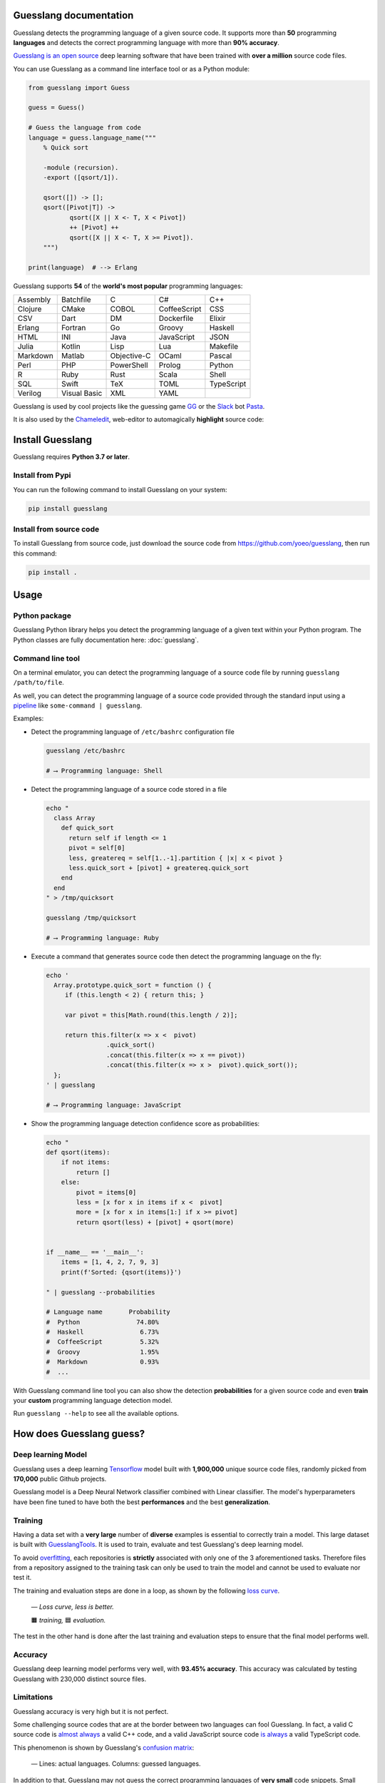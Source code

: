 
Guesslang documentation
=======================

.. image:: https://img.shields.io/badge/github-source%20code-blue?logo=github&logoColor=white
  :alt: View on Github
  :target: https://github.com/yoeo/guesslang/
.. image:: https://img.shields.io/pypi/v/guesslang.svg
  :target: https://pypi.python.org/pypi/guesslang
  :alt: Pypi Version
.. image:: https://img.shields.io/pypi/l/guesslang.svg
  :target: https://pypi.python.org/pypi/guesslang/
  :alt: License

Guesslang detects the programming language of a given source code.
It supports more than **50** programming **languages** and detects
the correct programming language with more than **90% accuracy**.

`Guesslang is an open source <https://github.com/yoeo/guesslang>`_
deep learning software that have been trained with
**over a million** source code files.

You can use Guesslang as a command line interface tool or as a Python module:

.. code-block:: python

  from guesslang import Guess

  guess = Guess()

  # Guess the language from code
  language = guess.language_name("""
      % Quick sort

      -module (recursion).
      -export ([qsort/1]).

      qsort([]) -> [];
      qsort([Pivot|T]) ->
             qsort([X || X <- T, X < Pivot])
             ++ [Pivot] ++
             qsort([X || X <- T, X >= Pivot]).
      """)

  print(language)  # --> Erlang

Guesslang supports **54** of the **world's most popular** programming languages:

+-----------+---------------+--------------+---------------+-------------+
|  Assembly |  Batchfile    |  C           |  C#           |  C++        |
+-----------+---------------+--------------+---------------+-------------+
|  Clojure  |  CMake        |  COBOL       |  CoffeeScript |  CSS        |
+-----------+---------------+--------------+---------------+-------------+
|  CSV      |  Dart         |  DM          |  Dockerfile   |  Elixir     |
+-----------+---------------+--------------+---------------+-------------+
|  Erlang   |  Fortran      |  Go          |  Groovy       |  Haskell    |
+-----------+---------------+--------------+---------------+-------------+
|  HTML     |  INI          |  Java        |  JavaScript   |  JSON       |
+-----------+---------------+--------------+---------------+-------------+
|  Julia    |  Kotlin       |  Lisp        |  Lua          |  Makefile   |
+-----------+---------------+--------------+---------------+-------------+
|  Markdown |  Matlab       |  Objective-C |  OCaml        |  Pascal     |
+-----------+---------------+--------------+---------------+-------------+
|  Perl     |  PHP          |  PowerShell  |  Prolog       |  Python     |
+-----------+---------------+--------------+---------------+-------------+
|  R        |  Ruby         |  Rust        |  Scala        |  Shell      |
+-----------+---------------+--------------+---------------+-------------+
|  SQL      |  Swift        |  TeX         |  TOML         |  TypeScript |
+-----------+---------------+--------------+---------------+-------------+
|  Verilog  |  Visual Basic |  XML         |  YAML         |             |
+-----------+---------------+--------------+---------------+-------------+

.. _end-description:

Guesslang is used by cool projects like the guessing game
`GG <https://github.com/yoeo/gg>`_ or
the `Slack <https://slack.com>`_ bot `Pasta <https://github.com/yoeo/pasta>`_.

It is also used by the `Chameledit <https://github.com/yoeo/chameledit>`_,
web-editor to automagically **highlight** source code:

.. raw:: html

  <div>
    <video width="100%" autoplay loop>
      <source src="_static/videos/chameledit.webm" type="video/webm">
      <source src="_static/videos/chameledit.mp4" type="video/mp4">
      Video not supported by your browser :-(
    </video>
  </div>

  <center><i>— Chameledit in action.</i></center>
  <br><br>

Install Guesslang
=================

Guesslang requires **Python 3.7 or later**.

Install from Pypi
-----------------

You can run the following command to install Guesslang on your system:

.. code-block:: shell

  pip install guesslang

Install from source code
------------------------

To install Guesslang from source code,
just download the source code from https://github.com/yoeo/guesslang,
then run this command:

.. code-block:: shell

  pip install .

Usage
=====

Python package
--------------

Guesslang Python library helps you detect the programming language
of a given text within your Python program.
The Python classes are fully documentation here: :doc:`guesslang`.

Command line tool
-----------------

On a terminal emulator, you can detect the programming language
of a source code file by running ``guesslang /path/to/file``.

As well, you can detect the programming language of a source code
provided through the standard input using a
`pipeline <https://en.wikipedia.org/wiki/Pipeline_%28Unix%29>`_
like ``some-command | guesslang``.

Examples:

* Detect the programming language of ``/etc/bashrc`` configuration file

  .. code-block:: shell

    guesslang /etc/bashrc

    # ⟶ Programming language: Shell

* Detect the programming language of a source code stored in a file

  .. code-block:: shell

    echo "
      class Array
        def quick_sort
          return self if length <= 1
          pivot = self[0]
          less, greatereq = self[1..-1].partition { |x| x < pivot }
          less.quick_sort + [pivot] + greatereq.quick_sort
        end
      end
    " > /tmp/quicksort

    guesslang /tmp/quicksort

    # ⟶ Programming language: Ruby

* Execute a command that generates source code then detect
  the programming language on the fly:

  .. code-block:: shell

    echo '
      Array.prototype.quick_sort = function () {
         if (this.length < 2) { return this; }

         var pivot = this[Math.round(this.length / 2)];

         return this.filter(x => x <  pivot)
                    .quick_sort()
                    .concat(this.filter(x => x == pivot))
                    .concat(this.filter(x => x >  pivot).quick_sort());
      };
    ' | guesslang

    # ⟶ Programming language: JavaScript

* Show the programming language detection confidence score as probabilities:

  .. code-block:: shell

    echo "
    def qsort(items):
        if not items:
            return []
        else:
            pivot = items[0]
            less = [x for x in items if x <  pivot]
            more = [x for x in items[1:] if x >= pivot]
            return qsort(less) + [pivot] + qsort(more)


    if __name__ == '__main__':
        items = [1, 4, 2, 7, 9, 3]
        print(f'Sorted: {qsort(items)}')

    " | guesslang --probabilities

    # Language name       Probability
    #  Python               74.80%
    #  Haskell               6.73%
    #  CoffeeScript          5.32%
    #  Groovy                1.95%
    #  Markdown              0.93%
    #  ...

With Guesslang command line tool you can also
show the detection **probabilities** for a given source code
and even **train** your **custom** programming language detection model.

Run ``guesslang --help`` to see all the available options.

How does Guesslang guess?
=========================

Deep learning Model
-------------------

Guesslang uses a deep learning `Tensorflow <https://www.tensorflow.org/>`_
model built with **1,900,000** unique source code files,
randomly picked from **170,000** public Github projects.

Guesslang model is a Deep Neural Network classifier
combined with Linear classifier.
The model's hyperparameters have been fine tuned to have both
the best **performances** and the best **generalization**.

Training
--------

Having a data set with a **very large** number of **diverse** examples
is essential to correctly train a model.
This large dataset is built with
`GuesslangTools <https://github.com/yoeo/guesslangtools>`_.
It is used to train, evaluate and test Guesslang's deep learning model.

To avoid `overfitting <https://en.wikipedia.org/wiki/Overfitting>`_,
each repositories is **strictly** associated with only one of
the 3 aforementioned tasks.
Therefore files from a repository assigned to the training task
can only be used to train the model and cannot be used to evaluate nor test it.

The training and evaluation steps are done in a loop, as shown by the following
`loss curve <https://en.wikipedia.org/wiki/Loss_function>`_.

.. figure:: _static/images/loss.png

   *— Loss curve, less is better.*

   🟧 *training,* 🟦 *evaluation.*

The test in the other hand is done after the last training and evaluation steps
to ensure that the final model performs well.

Accuracy
--------

Guesslang deep learning model performs very well, with **93.45% accuracy**.
This accuracy was calculated by testing Guesslang
with 230,000 distinct source files.

Limitations
-----------

Guesslang accuracy is very high but it is not perfect.

Some challenging source codes that are at the border between two languages
can fool Guesslang.
In fact, a valid C source code is
`almost always <https://en.wikipedia.org/wiki/Compatibility_of_C_and_C%2B%2B#Constructs_valid_in_C_but_not_in_C++>`_
a valid C++ code,
and a valid JavaScript source code
`is always <http://channel9.msdn.com/posts/Anders-Hejlsberg-Introducing-TypeScript>`_
a valid TypeScript code.

This phenomenon is shown by Guesslang's
`confusion matrix <https://en.wikipedia.org/wiki/Confusion_matrix>`_:

.. figure:: _static/images/confusion.png

  — Lines: actual languages. Columns: guessed languages.

.. raw:: html

  <center>
    <span class="gl-confusion">🟪 JavaScript/TypeScript confusion.</span>
    <span class="gl-confusion">🟥 Java/Groovy confusion.</span>
    <span class="gl-confusion">🟩 C/C++ confusion.</span>
    <span class="gl-confusion">🟧 Shell/Batchfile confusion.</span>
    <span class="gl-confusion">🟦 Languages with low to no confusion.</span>
  </center>
  <br>
  <br>


In addition to that, Guesslang may not guess the correct
programming languages of **very small** code snippets.
Small snippets don't always provide enough insights to accurately
guess the programming language.

For example, ``print("Hello world")`` is a valid code snippet in several
programming languages including Python, Scala, Ruby, Lua, Perl, etc...

References
==========

* `Guesslang source code is on Github <https://github.com/yoeo/guesslang>`_.
* Guesslang is developped with `Tensorflow <https://www.tensorflow.org/>`_
  machine learning framework.
* Use `GuesslangTools <https://github.com/yoeo/guesslangtools>`_
  to build your own training dataset.
* The example codes used in this documentation come from
  `Rosetta Code <https://rosettacode.org/wiki/Sorting_algorithms/Quicksort>`_.
* Guesslang logo has been created with
  `Android Asset Studio <https://github.com/romannurik/AndroidAssetStudio>`_
  and `Eduardo Tunni's Warnes font <https://fonts.google.com/specimen/Warnes>`_.
* Guesslang — Copyright (c) 2021 Y. SOMDA,
  `MIT Licence <https://github.com/yoeo/guesslang/blob/master/LICENSE>`_.

* :ref:`genindex`
* :ref:`modindex`
* :ref:`search`
